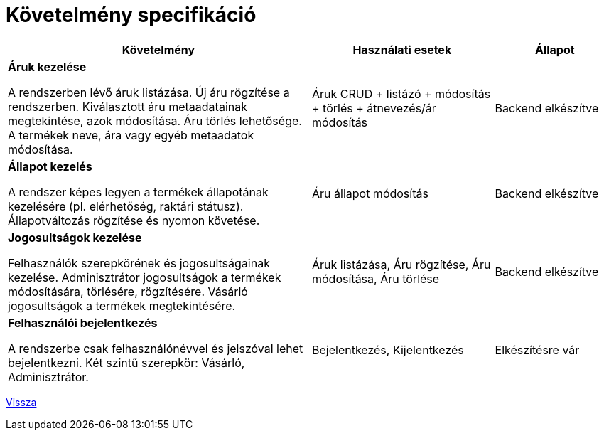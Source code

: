 = Követelmény specifikáció

[cols="5,3,2"]
|===
| Követelmény | Használati esetek | Állapot

| *Áruk kezelése*

  A rendszerben lévő áruk listázása.
  Új áru rögzítése a rendszerben.
  Kiválasztott áru metaadatainak megtekintése, azok módosítása.
  Áru törlés lehetősége.
  A termékek neve, ára vagy egyéb metaadatok módosítása.

| Áruk CRUD + listázó + módosítás + törlés + átnevezés/ár módosítás
| Backend elkészítve

| *Állapot kezelés*

A rendszer képes legyen a termékek állapotának kezelésére (pl. elérhetőség, raktári státusz).
Állapotváltozás rögzítése és nyomon követése.

| Áru állapot módosítás
| Backend elkészítve

| *Jogosultságok kezelése*

Felhasználók szerepkörének és jogosultságainak kezelése.
Adminisztrátor jogosultságok a termékek módosítására, törlésére, rögzítésére.
Vásárló jogosultságok a termékek megtekintésére.

| Áruk listázása, Áru rögzítése, Áru módosítása, Áru törlése
| Backend elkészítve

| *Felhasználói bejelentkezés*

A rendszerbe csak felhasználónévvel és jelszóval lehet bejelentkezni.
Két szintű szerepkör: Vásárló, Adminisztrátor.

| Bejelentkezés, Kijelentkezés
| Elkészítésre vár

|===

link:README.adoc[Vissza]